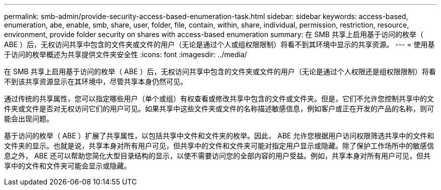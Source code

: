 ---
permalink: smb-admin/provide-security-access-based-enumeration-task.html 
sidebar: sidebar 
keywords: access-based, enumeration, abe, enable, smb, share, user, folder, file, contain, within, share, individual, permission, restriction, resource, environment, provide folder security on shares with access-based enumeration 
summary: 在 SMB 共享上启用基于访问的枚举（ ABE ）后，无权访问共享中包含的文件夹或文件的用户（无论是通过个人或组权限限制）将看不到其环境中显示的共享资源。 
---
= 使用基于访问的枚举概述为共享提供文件夹安全性
:icons: font
:imagesdir: ../media/


[role="lead"]
在 SMB 共享上启用基于访问的枚举（ ABE ）后，无权访问共享中包含的文件夹或文件的用户（无论是通过个人权限还是组权限限制）将看不到该共享资源显示在其环境中，尽管共享本身仍然可见。

通过传统的共享属性，您可以指定哪些用户（单个或组）有权查看或修改共享中包含的文件或文件夹。但是，它们不允许您控制共享中的文件夹或文件是否对无权访问它们的用户可见。如果共享中这些文件夹或文件的名称描述敏感信息，例如客户或正在开发的产品的名称，则可能会出现问题。

基于访问的枚举（ ABE ）扩展了共享属性，以包括共享中文件和文件夹的枚举。因此， ABE 允许您根据用户访问权限筛选共享中的文件和文件夹的显示。也就是说，共享本身对所有用户可见，但共享中的文件和文件夹可能对指定用户显示或隐藏。除了保护工作场所中的敏感信息之外， ABE 还可以帮助您简化大型目录结构的显示，以使不需要访问您的全部内容的用户受益。例如，共享本身对所有用户可见，但共享中的文件和文件夹可能会显示或隐藏。
